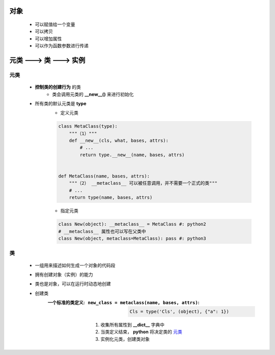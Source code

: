 对象
====
    - 可以赋值给一个变量
    - 可以拷贝
    - 可以增加属性
    - 可以作为函数参数进行传递


元类 ---> 类 ---> 实例
=====================


元类
----
    - **控制类的创建行为** 的类
        - 类会调用元类的 **__new__()** 来进行初始化
    - 所有类的默认元类是 **type**
        - 定义元类
        .. code-block:: python

            class MetaClass(type):
                """（1）"""
                def __new__(cls, what, bases, attrs):
                    # ...
                    return type.__new__(name, bases, attrs)


            def MetaClass(name, bases, attrs):
                """（2） __metaclass__ 可以被任意调用，并不需要一个正式的类"""
                # ...
                return type(name, bases, attrs)
        - 指定元类
        .. code-block:: python

            class New(object): __metaclass__ = MetaClass #: python2
            # __metaclass__ 属性也可以写在父类中
            class New(object, metaclass=MetaClass): pass #: python3


类
--
    - 一组用来描述如何生成一个对象的代码段
    - 拥有创建对象（实例）的能力
    - 类也是对象，可以在运行时动态地创建
    - 创建类
        :一个标准的类定义:
            :``new_class = metaclass(name, bases, attrs)``:
                .. code-block:: python

                    Cls = type('Cls', (object), {"a": 1})
            1. 收集所有属性到 **__dict__** 字典中
            #. 当类定义结束， **python** 将决定类的 元类_
            #. 实例化元类，创建类对象
